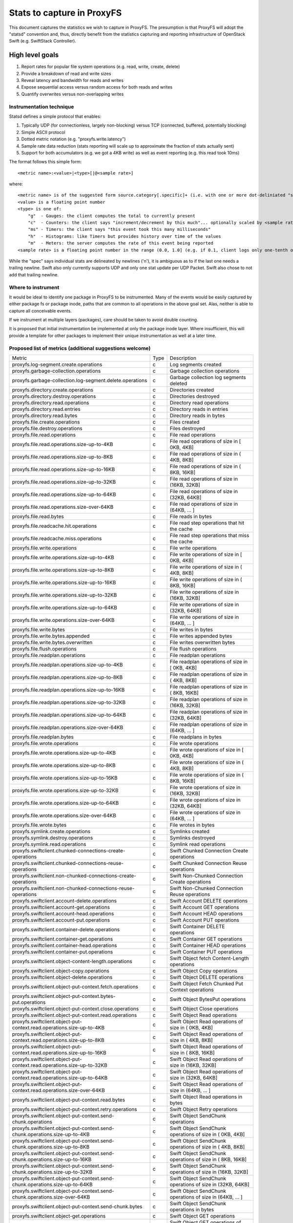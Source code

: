 ===========================
Stats to capture in ProxyFS
===========================

This document captures the statistics we wish to capture in ProxyFS. The presumption is that ProxyFS will adopt the "statsd" convention and,
thus, directly benefit from the statistics capturing and reporting infrastructure of OpenStack Swift (e.g. SwiftStack Controller).

High level goals
================

1. Report rates for popular file system operations (e.g. read, write, create, delete)
2. Provide a breakdown of read and write sizes
3. Reveal latency and bandwidth for reads and writes
4. Expose sequential access versus random access for both reads and writes
5. Quantify overwrites versus non-overlapping writes

Instrumentation technique
-------------------------

Statsd defines a simple protocol that enables:

1. Typically UDP (for connectionless, largely non-blocking) versus TCP (connected, buffered, potentially blocking)
2. Simple ASCII protocol
3. Dotted metric notation (e.g. "proxyfs.write.latency")
4. Sample rate data reduction (stats reporting will scale up to approximate the fraction of stats actually sent)
5. Support for both accumulators (e.g. we got a 4KB write) as well as event reporting (e.g. this read took 10ms)

The format follows this simple form::

    <metric name>:<value>|<type>[|@<sample rate>]

where::

    <metric name> is of the suggested form source.category[.specific]+ (i.e. with one or more dot-deliniated "specific" parts)
    <value> is a floating point number
    <type> is one of:
        "g"  - Gauges: the client computes the total to currently present
        "c"  - Counters: the client says "increment/decrement by this much"... optionally scaled by <sample rate>
        "ms" - Timers: the client says "this event took this many milliseconds"
        "h"  - Histograms: like Timers but provides history over time of the values
        "m"  - Meters: the server computes the rate of this event being reported
    <sample rate> is a floating point number in the range (0.0, 1.0] (e.g. if 0.1, client logs only one-tenth of the events & server will multiply value by 10.0)

While the "spec" says individual stats are delineated by newlines ('\n'), it is ambiguous as to if the last one needs
a trailing newline. Swift also only currently supports UDP and only one stat update per UDP Packet. Swift also chose
to not add that trailing newline.

Where to instrument
-------------------

It would be ideal to identify one package in ProxyFS to be instrumented. Many of the events would be easily captured by either package fs
or package inode, paths that are common to all operations in the above goal set. Alas, neither is able to capture all conceivable events.

If we instrument at multiple layers (packages), care should be taken to avoid double counting.

It is proposed that initial instrumentation be implemented at only the package inode layer. Where insufficient, this will provide a template
for other packages to implement their unique instrumentation as well at a later time.

Proposed list of metrics (additional suggestions welcome)
---------------------------------------------------------

============================================================================= ======= ==========================================================
Metric                                                                         Type    Description                                              
----------------------------------------------------------------------------- ------- ----------------------------------------------------------
proxyfs.log-segment.create.operations                                            c     Log segments created                                     
proxyfs.garbage-collection.operations                                            c     Garbage collection operations                            
proxyfs.garbage-collection.log-segment.delete.operations                         c     Garbage collection log segments deleted                  
proxyfs.directory.create.operations                                              c     Directories created                                      
proxyfs.directory.destroy.operations                                             c     Directories destroyed                                    
proxyfs.directory.read.operations                                                c     Directory read operations                                
proxyfs.directory.read.entries                                                   c     Directory reads in entries                               
proxyfs.directory.read.bytes                                                     c     Directory reads in bytes                                 
proxyfs.file.create.operations                                                   c     Files created                                            
proxyfs.file.destroy.operations                                                  c     Files destroyed                                          
proxyfs.file.read.operations                                                     c     File read operations                                     
proxyfs.file.read.operations.size-up-to-4KB                                      c     File read operations of size in [ 0KB,  4KB]             
proxyfs.file.read.operations.size-up-to-8KB                                      c     File read operations of size in ( 4KB,  8KB]             
proxyfs.file.read.operations.size-up-to-16KB                                     c     File read operations of size in ( 8KB, 16KB]             
proxyfs.file.read.operations.size-up-to-32KB                                     c     File read operations of size in (16KB, 32KB]             
proxyfs.file.read.operations.size-up-to-64KB                                     c     File read operations of size in (32KB, 64KB]             
proxyfs.file.read.operations.size-over-64KB                                      c     File read operations of size in (64KB, ... ]             
proxyfs.file.read.bytes                                                          c     File reads in bytes                                      
proxyfs.file.readcache.hit.operations                                            c     File read step operations that hit  the cache            
proxyfs.file.readcache.miss.operations                                           c     File read step operations that miss the cache            
proxyfs.file.write.operations                                                    c     File write operations                                    
proxyfs.file.write.operations.size-up-to-4KB                                     c     File write operations of size in [ 0KB,  4KB]            
proxyfs.file.write.operations.size-up-to-8KB                                     c     File write operations of size in ( 4KB,  8KB]            
proxyfs.file.write.operations.size-up-to-16KB                                    c     File write operations of size in ( 8KB, 16KB]            
proxyfs.file.write.operations.size-up-to-32KB                                    c     File write operations of size in (16KB, 32KB]            
proxyfs.file.write.operations.size-up-to-64KB                                    c     File write operations of size in (32KB, 64KB]            
proxyfs.file.write.operations.size-over-64KB                                     c     File write operations of size in (64KB, ... ]            
proxyfs.file.write.bytes                                                         c     File writes in bytes                                     
proxyfs.file.write.bytes.appended                                                c     File writes appended bytes                               
proxyfs.file.write.bytes.overwritten                                             c     File writes overwritten bytes                            
proxyfs.file.flush.operations                                                    c     File flush operations                                    
proxyfs.file.readplan.operations                                                 c     File readplan operations                                 
proxyfs.file.readplan.operations.size-up-to-4KB                                  c     File readplan operations of size in [ 0KB,  4KB]         
proxyfs.file.readplan.operations.size-up-to-8KB                                  c     File readplan operations of size in ( 4KB,  8KB]         
proxyfs.file.readplan.operations.size-up-to-16KB                                 c     File readplan operations of size in ( 8KB, 16KB]         
proxyfs.file.readplan.operations.size-up-to-32KB                                 c     File readplan operations of size in (16KB, 32KB]         
proxyfs.file.readplan.operations.size-up-to-64KB                                 c     File readplan operations of size in (32KB, 64KB]         
proxyfs.file.readplan.operations.size-over-64KB                                  c     File readplan operations of size in (64KB, ... ]         
proxyfs.file.readplan.bytes                                                      c     File readplans in bytes                                  
proxyfs.file.wrote.operations                                                    c     File wrote operations                                    
proxyfs.file.wrote.operations.size-up-to-4KB                                     c     File wrote operations of size in [ 0KB,  4KB]            
proxyfs.file.wrote.operations.size-up-to-8KB                                     c     File wrote operations of size in ( 4KB,  8KB]            
proxyfs.file.wrote.operations.size-up-to-16KB                                    c     File wrote operations of size in ( 8KB, 16KB]            
proxyfs.file.wrote.operations.size-up-to-32KB                                    c     File wrote operations of size in (16KB, 32KB]            
proxyfs.file.wrote.operations.size-up-to-64KB                                    c     File wrote operations of size in (32KB, 64KB]            
proxyfs.file.wrote.operations.size-over-64KB                                     c     File wrote operations of size in (64KB, ... ]            
proxyfs.file.wrote.bytes                                                         c     File wrotes in bytes                                     
proxyfs.symlink.create.operations                                                c     Symlinks created                                         
proxyfs.symlink.destroy.operations                                               c     Symlinks destroyed                                       
proxyfs.symlink.read.operations                                                  c     Symlink read operations                                  
proxyfs.swiftclient.chunked-connections-create-operations                        c     Swift Chunked     Connection Create operations           
proxyfs.swiftclient.chunked-connections-reuse-operations                         c     Swift Chunked     Connection Reuse  operations           
proxyfs.swiftclient.non-chunked-connections-create-operations                    c     Swift Non-Chunked Connection Create operations           
proxyfs.swiftclient.non-chunked-connections-reuse-operations                     c     Swift Non-Chunked Connection Reuse  operations           
proxyfs.swiftclient.account-delete.operations                                    c     Swift Account   DELETE operations                        
proxyfs.swiftclient.account-get.operations                                       c     Swift Account   GET    operations                        
proxyfs.swiftclient.account-head.operations                                      c     Swift Account   HEAD   operations                        
proxyfs.swiftclient.account-put.operations                                       c     Swift Account   PUT    operations                        
proxyfs.swiftclient.container-delete.operations                                  c     Swift Container DELETE operations                        
proxyfs.swiftclient.container-get.operations                                     c     Swift Container GET    operations                        
proxyfs.swiftclient.container-head.operations                                    c     Swift Container HEAD   operations                        
proxyfs.swiftclient.container-put.operations                                     c     Swift Container PUT    operations                        
proxyfs.swiftclient.object-content-length.operations                             c     Swift Object fetch Content-Length operations             
proxyfs.swiftclient.object-copy.operations                                       c     Swift Object Copy      operations                        
proxyfs.swiftclient.object-delete.operations                                     c     Swift Object    DELETE operations                        
proxyfs.swiftclient.object-put-context.fetch.operations                          c     Swift Object Fetch Chunked Put Context operations        
proxyfs.swiftclient.object-put-context.bytes-put.operations                      c     Swift Object BytesPut operations                         
proxyfs.swiftclient.object-put-context.close.operations                          c     Swift Object Close     operations                        
proxyfs.swiftclient.object-put-context.read.operations                           c     Swift Object Read      operations                        
proxyfs.swiftclient.object-put-context.read.operations.size-up-to-4KB            c     Swift Object Read      operations of size in ( 0KB,  4KB]
proxyfs.swiftclient.object-put-context.read.operations.size-up-to-8KB            c     Swift Object Read      operations of size in ( 4KB,  8KB]
proxyfs.swiftclient.object-put-context.read.operations.size-up-to-16KB           c     Swift Object Read      operations of size in ( 8KB, 16KB]
proxyfs.swiftclient.object-put-context.read.operations.size-up-to-32KB           c     Swift Object Read      operations of size in (16KB, 32KB]
proxyfs.swiftclient.object-put-context.read.operations.size-up-to-64KB           c     Swift Object Read      operations of size in (32KB, 64KB]
proxyfs.swiftclient.object-put-context.read.operations.size-over-64KB            c     Swift Object Read      operations of size in (64KB, ... ]
proxyfs.swiftclient.object-put-context.read.bytes                                c     Swift Object Read      operations in bytes               
proxyfs.swiftclient.object-put-context.retry.operations                          c     Swift Object Retry     operations                        
proxyfs.swiftclient.object-put-context.send-chunk.operations                     c     Swift Object SendChunk operations                        
proxyfs.swiftclient.object-put-context.send-chunk.operations.size-up-to-4KB      c     Swift Object SendChunk operations of size in ( 0KB,  4KB]
proxyfs.swiftclient.object-put-context.send-chunk.operations.size-up-to-8KB      c     Swift Object SendChunk operations of size in ( 4KB,  8KB]
proxyfs.swiftclient.object-put-context.send-chunk.operations.size-up-to-16KB     c     Swift Object SendChunk operations of size in ( 8KB, 16KB]
proxyfs.swiftclient.object-put-context.send-chunk.operations.size-up-to-32KB     c     Swift Object SendChunk operations of size in (16KB, 32KB]
proxyfs.swiftclient.object-put-context.send-chunk.operations.size-up-to-64KB     c     Swift Object SendChunk operations of size in (32KB, 64KB]
proxyfs.swiftclient.object-put-context.send-chunk.operations.size-over-64KB      c     Swift Object SendChunk operations of size in (64KB, ... ]
proxyfs.swiftclient.object-put-context.send-chunk.bytes                          c     Swift Object SendChunk operations in bytes               
proxyfs.swiftclient.object-get.operations                                        c     Swift Object    GET    operations                        
proxyfs.swiftclient.object-get.operations.size-up-to-4KB                         c     Swift Object    GET    operations of size [ 0KB,  4KB]   
proxyfs.swiftclient.object-get.operations.size-up-to-8KB                         c     Swift Object    GET    operations of size ( 4KB,  8KB]   
proxyfs.swiftclient.object-get.operations.size-up-to-16KB                        c     Swift Object    GET    operations of size ( 8KB, 16KB]   
proxyfs.swiftclient.object-get.operations.size-up-to-32KB                        c     Swift Object    GET    operations of size (16KB, 32KB]   
proxyfs.swiftclient.object-get.operations.size-up-to-64KB                        c     Swift Object    GET    operations of size (32KB, 64KB]   
proxyfs.swiftclient.object-get.operations.size-over-64KB                         c     Swift Object    GET    operations of size (64KB, ... ]   
proxyfs.swiftclient.object-load.operations                                       c     Swift Object   "LOAD"  operations                        
proxyfs.swiftclient.object-load.operations.size-up-to-4KB                        c     Swift Object   "LOAD"  operations of size [ 0KB,  4KB]   
proxyfs.swiftclient.object-load.operations.size-up-to-8KB                        c     Swift Object   "LOAD"  operations of size ( 4KB,  8KB]   
proxyfs.swiftclient.object-load.operations.size-up-to-16KB                       c     Swift Object   "LOAD"  operations of size ( 8KB, 16KB]   
proxyfs.swiftclient.object-load.operations.size-up-to-32KB                       c     Swift Object   "LOAD"  operations of size (16KB, 32KB]   
proxyfs.swiftclient.object-load.operations.size-up-to-64KB                       c     Swift Object   "LOAD"  operations of size (32KB, 64KB]   
proxyfs.swiftclient.object-load.operations.size-over-64KB                        c     Swift Object   "LOAD"  operations of size (64KB, ... ]   
proxyfs.swiftclient.object-tail.operations                                       c     Swift Object   "TAIL"  operations                        
proxyfs.swiftclient.object-tail.bytes                                            c     Swift Object   "TAIL"  operations in bytes               
proxyfs.logging.trace.enter.operations                                           c     Logging Trace Enter Calls                                
proxyfs.logging.trace.exit.operations                                            c     Logging Trace Exit  Calls                                
proxyfs.logging.level.debug.operations                                           c     Logging Debug Level Operations                           
proxyfs.logging.level.debug.bytes                                                c     Logging Debug Level Bytes                                
proxyfs.logging.level.error.operations                                           c     Logging Error Level Operations                           
proxyfs.logging.level.error.bytes                                                c     Logging Error Level Bytes                                
proxyfs.logging.level.fatal.operations                                           c     Logging Fatal Level Operations                           
proxyfs.logging.level.fatal.bytes                                                c     Logging Fatal Level Bytes                                
proxyfs.logging.level.info.operations                                            c     Logging Info  Level Operations                           
proxyfs.logging.level.info.bytes                                                 c     Logging Info  Level Bytes                                
proxyfs.logging.level.panic.operations                                           c     Logging Panic Level Operations                           
proxyfs.logging.level.panic.bytes                                                c     Logging Panic Level Bytes                                
proxyfs.logging.level.trace.operations                                           c     Logging Trace Level Operations                           
proxyfs.logging.level.trace.bytes                                                c     Logging Trace Level Bytes                                
proxyfs.logging.level.warn.operations                                            c     Logging Warn  Level Operations                           
proxyfs.logging.level.warn.bytes                                                 c     Logging Warn  Level Bytes                                
============================================================================= ======= ==========================================================
